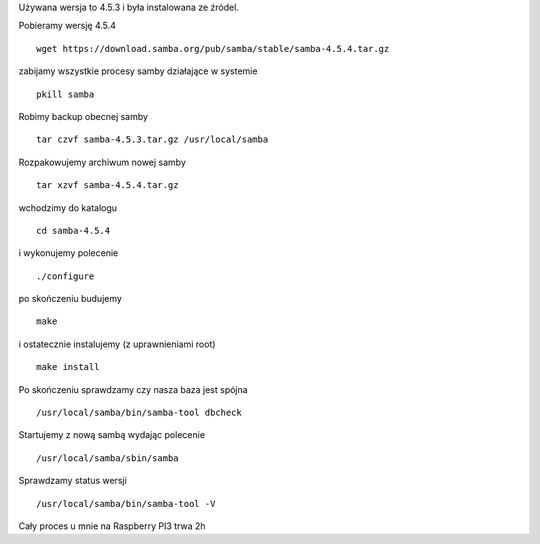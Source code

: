 .. title: Aktualizacja samby jako domain controller
.. slug: aktualizacja-samby-jako-domain-controller
.. date: 2017-01-18
.. tags: linux, samba
.. category: tech
.. link: 
.. description: 
.. type: text

Używana wersja to 4.5.3 i była instalowana ze źródel.

Pobieramy wersję 4.5.4
::

        wget https://download.samba.org/pub/samba/stable/samba-4.5.4.tar.gz

zabijamy wszystkie procesy samby działające w systemie
::

        pkill samba

Robimy backup obecnej samby
::

        tar czvf samba-4.5.3.tar.gz /usr/local/samba

Rozpakowujemy archiwum nowej samby
::

        tar xzvf samba-4.5.4.tar.gz

wchodzimy do katalogu
::

        cd samba-4.5.4

i wykonujemy polecenie
::

        ./configure

po skończeniu budujemy
::

        make

i ostatecznie instalujemy (z uprawnieniami root)
::

        make install

Po skończeniu sprawdzamy czy nasza baza jest spójna
::

        /usr/local/samba/bin/samba-tool dbcheck

Startujemy z nową sambą wydając polecenie
::

        /usr/local/samba/sbin/samba

Sprawdzamy status wersji
::

        /usr/local/samba/bin/samba-tool -V

Cały proces u mnie na Raspberry PI3 trwa 2h
